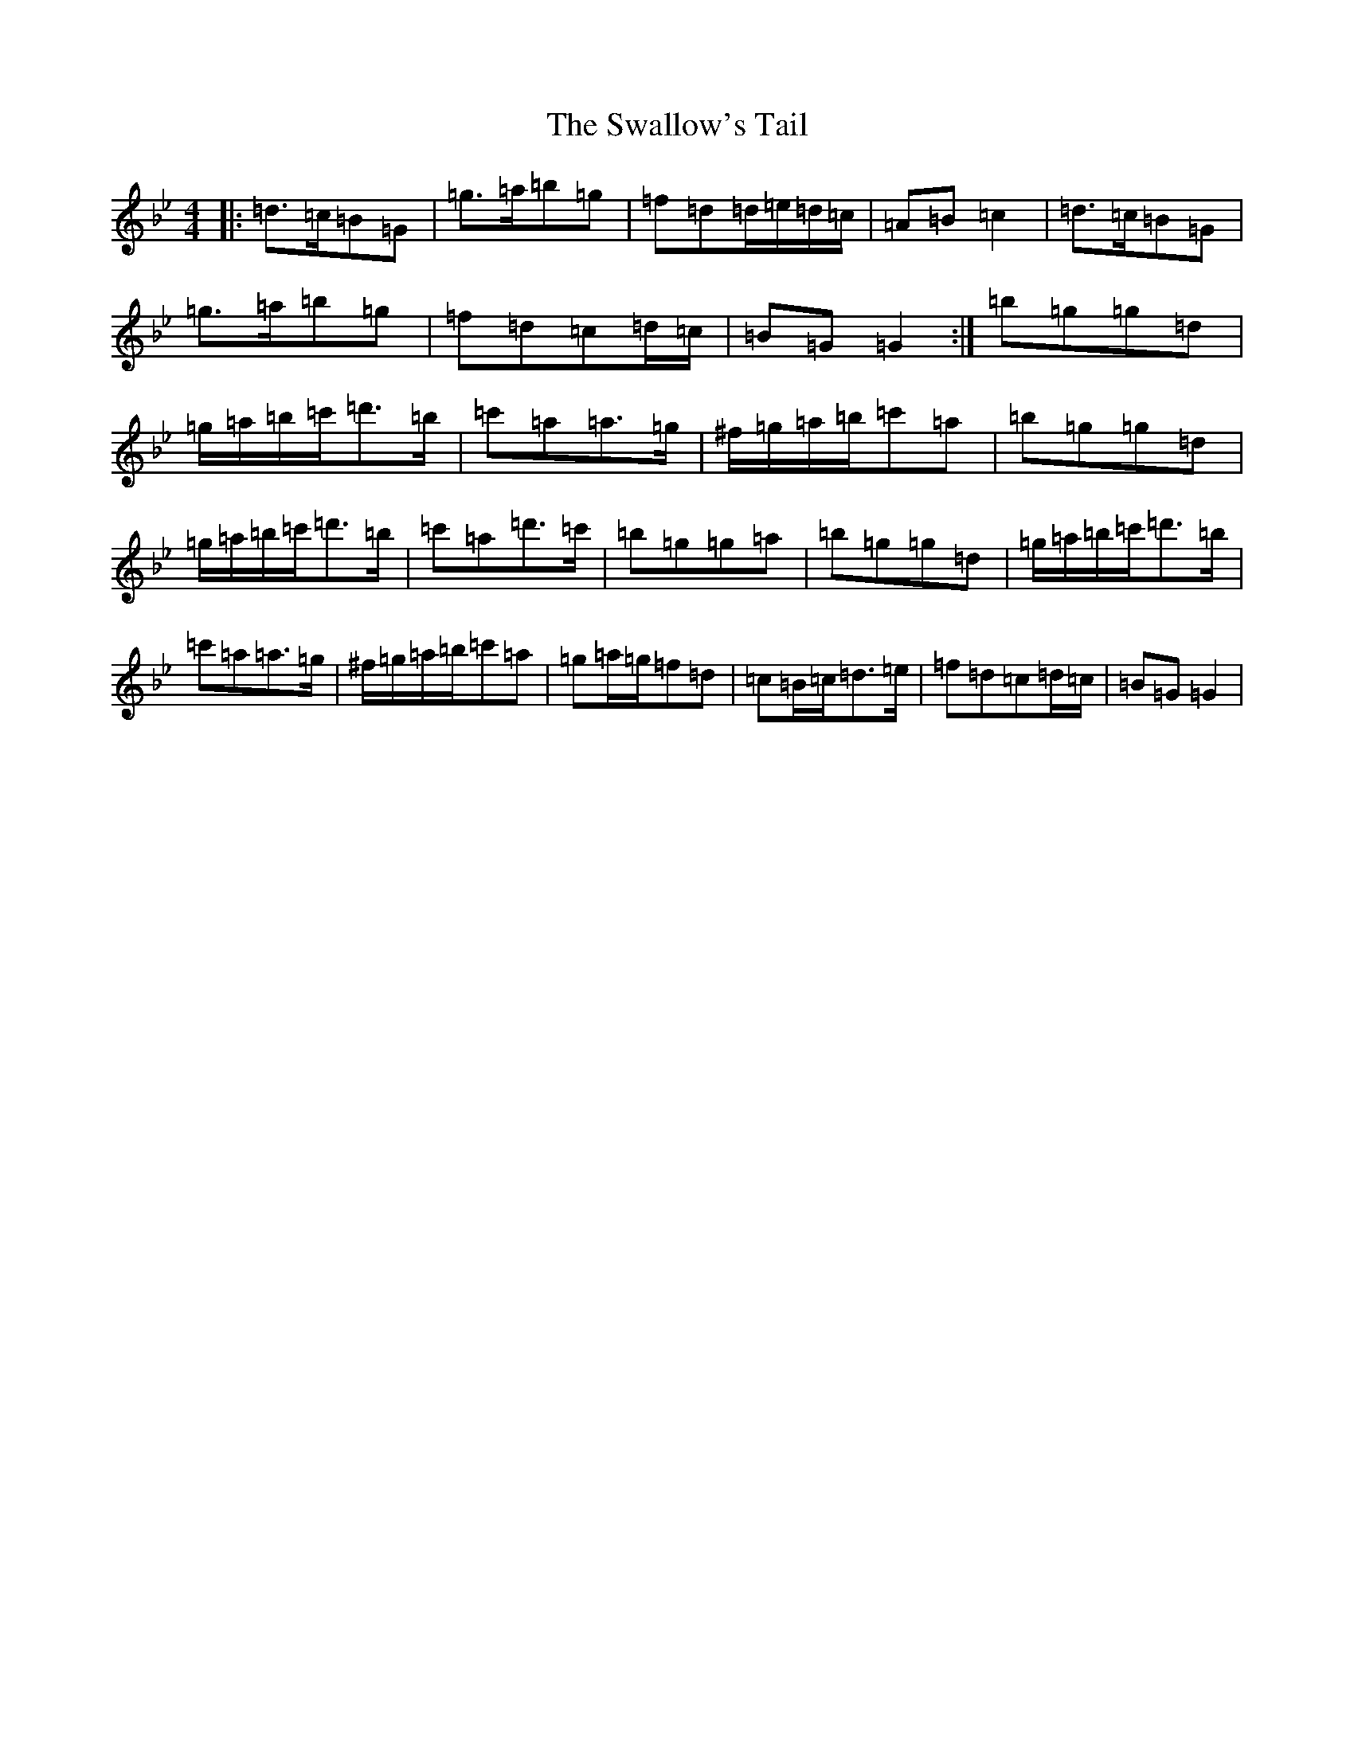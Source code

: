 X: 19279
T: Swallow's Tail, The
S: https://thesession.org/tunes/105#setting22735
Z: A Dorian
R: reel
M: 4/4
L: 1/8
K: C Dorian
|:=d>=c=B=G|=g>=a=b=g|=f=d=d/2=e/2=d/2=c/2|=A=B=c2|=d>=c=B=G|=g>=a=b=g|=f=d=c=d/2=c/2|=B=G=G2:|=b=g=g=d|=g/2=a/2=b/2=c'/2=d'>=b|=c'=a=a>=g|^f/2=g/2=a/2=b/2=c'=a|=b=g=g=d|=g/2=a/2=b/2=c'/2=d'>=b|=c'=a=d'>=c'|=b=g=g=a|=b=g=g=d|=g/2=a/2=b/2=c'/2=d'>=b|=c'=a=a>=g|^f/2=g/2=a/2=b/2=c'=a|=g=a/2=g/2=f=d|=c=B/2=c/2=d>=e|=f=d=c=d/2=c/2|=B=G=G2|